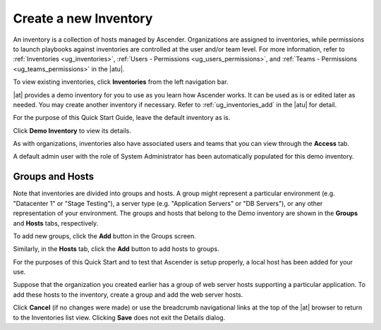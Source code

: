 Create a new Inventory
~~~~~~~~~~~~~~~~~~~~~~~~

.. index::
   single: inventory; create new
   single: inventory; add to organization

An inventory is a collection of hosts managed by Ascender. Organizations are assigned to inventories, while permissions to launch playbooks against inventories are controlled at the user and/or team level. For more information, refer to :ref:`Inventories <ug_inventories>`, :ref:`Users - Permissions <ug_users_permissions>`, and :ref:`Teams - Permissions <ug_teams_permissions>` in the |atu|.

To view existing inventories, click **Inventories** from the left navigation bar.

.. image:: ../common/images/qs-inventories-default-list-view.png

|at| provides a demo inventory for you to use as you learn how Ascender works. It can be used as is or edited later as needed. You may create another inventory if necessary. Refer to :ref:`ug_inventories_add` in the |atu| for detail.

For the purpose of this Quick Start Guide, leave the default inventory as is. 

Click **Demo Inventory** to view its details.

|Inventories - Demo inventory details|

.. |Inventories - Demo inventory details| image:: ../common/images/qs-inventories-demo-details.png

As with organizations, inventories also have associated users and teams that you can view through the **Access** tab.

.. image:: ../common/images/qs-inventories-default-access-list-view.png

A default admin user with the role of System Administrator has been automatically populated for this demo inventory. 


Groups and Hosts
^^^^^^^^^^^^^^^^^

Note that inventories are divided into groups and hosts. A group might represent a particular environment (e.g. "Datacenter 1" or "Stage Testing"), a server type (e.g. "Application Servers" or "DB Servers"), or any other representation of your environment. The groups and hosts that belong to the Demo inventory are shown in the **Groups** and **Hosts** tabs, respectively.

To add new groups, click the **Add** button in the Groups screen.  

Similarly, in the **Hosts** tab, click the **Add** button to add hosts to groups.

For the purposes of this Quick Start and to test that Ascender is setup properly, a local host has been added for your use.

.. image:: ../common/images/qs-inventories-default-host.png

Suppose that the organization you created earlier has a group of web server hosts supporting a particular application. To add these hosts to the inventory, create a group and add the web server hosts. 

Click **Cancel** (if no changes were made) or use the breadcrumb navigational links at the top of the |at| browser to return to the Inventories list view. Clicking **Save** does not exit the Details dialog.
